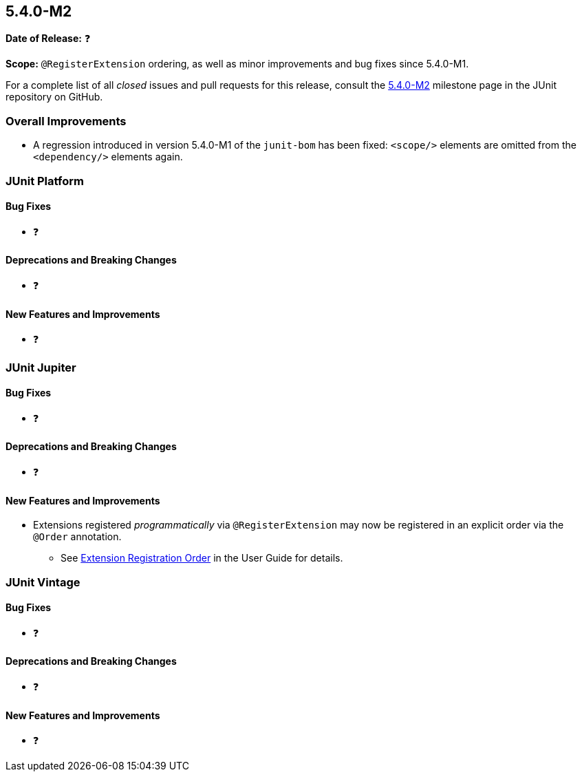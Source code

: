 [[release-notes-5.4.0-M2]]
== 5.4.0-M2

*Date of Release:* ❓

*Scope:* `@RegisterExtension` ordering, as well as minor improvements and bug fixes since
5.4.0-M1.

For a complete list of all _closed_ issues and pull requests for this release, consult the
link:{junit5-repo}+/milestone/32?closed=1+[5.4.0-M2] milestone page in the JUnit
repository on GitHub.


[[release-notes-5.4.0-M2-overall-improvements]]
=== Overall Improvements

* A regression introduced in version 5.4.0-M1 of the `junit-bom` has been fixed:
  `<scope/>` elements are omitted from the `<dependency/>` elements again.


[[release-notes-5.4.0-M2-junit-platform]]
=== JUnit Platform

==== Bug Fixes

* ❓

==== Deprecations and Breaking Changes

* ❓

==== New Features and Improvements

* ❓


[[release-notes-5.4.0-M2-junit-jupiter]]
=== JUnit Jupiter

==== Bug Fixes

* ❓

==== Deprecations and Breaking Changes

* ❓

==== New Features and Improvements

* Extensions registered _programmatically_ via `@RegisterExtension` may now be registered
  in an explicit order via the `@Order` annotation.
  - See <<../user-guide/index.adoc#extensions-registration-programmatic-order, Extension
    Registration Order>> in the User Guide for details.


[[release-notes-5.4.0-M2-junit-vintage]]
=== JUnit Vintage

==== Bug Fixes

* ❓

==== Deprecations and Breaking Changes

* ❓

==== New Features and Improvements

* ❓
